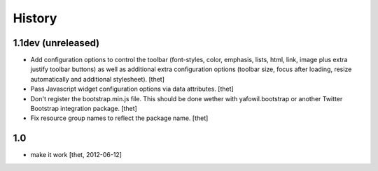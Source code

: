 
History
=======

1.1dev (unreleased)
-------------------

- Add configuration options to control the toolbar (font-styles, color,
  emphasis, lists, html, link, image plus extra justify toolbar buttons) as
  well as additional extra configuration options (toolbar size, focus after
  loading, resize automatically and additional stylesheet).
  [thet]

- Pass Javascript widget configuration options via data attributes.
  [thet]

- Don't register the bootstrap.min.js file. This should be done wether with
  yafowil.bootstrap or another Twitter Bootstrap integration package.
  [thet]

- Fix resource group names to reflect the package name.
  [thet]


1.0
---

- make it work
  [thet, 2012-06-12]
